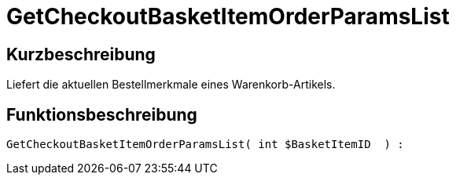= GetCheckoutBasketItemOrderParamsList
:lang: de
// include::{includedir}/_header.adoc[]
:keywords: GetCheckoutBasketItemOrderParamsList
:position: 356

//  auto generated content Wed, 05 Jul 2017 23:32:53 +0200
== Kurzbeschreibung

Liefert die aktuellen Bestellmerkmale eines Warenkorb-Artikels.

== Funktionsbeschreibung

[source,plenty]
----

GetCheckoutBasketItemOrderParamsList( int $BasketItemID  ) :

----

